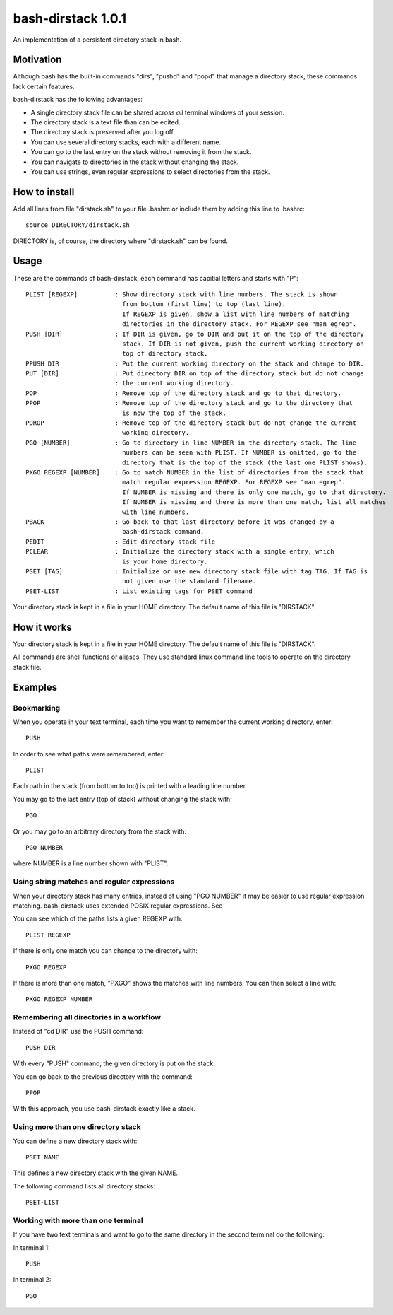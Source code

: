 ===================
bash-dirstack 1.0.1
===================

An implementation of a persistent directory stack in bash.

Motivation
----------

Although bash has the built-in commands "dirs", "pushd" and "popd" that manage
a directory stack, these commands lack certain features.  

bash-dirstack has the following advantages:

- A single directory stack file can be shared across *all* terminal windows of
  your session.
- The directory stack is a text file than can be edited.
- The directory stack is preserved after you log off.
- You can use several directory stacks, each with a different name.
- You can go to the last entry on the stack without removing it from the stack.
- You can navigate to directories in the stack without changing the stack.
- You can use strings, even regular expressions to select directories from the stack.

How to install
--------------

Add all lines from file "dirstack.sh" to your file .bashrc or include them by
adding this line to .bashrc::

  source DIRECTORY/dirstack.sh

DIRECTORY is, of course, the directory where "dirstack.sh" can be found.

Usage
-----

These are the commands of bash-dirstack, each command has capitial letters and
starts with "P"::

  PLIST [REGEXP]          : Show directory stack with line numbers. The stack is shown
                            from bottom (first line) to top (last line).
                            If REGEXP is given, show a list with line numbers of matching
                            directories in the directory stack. For REGEXP see "man egrep".
  PUSH [DIR]              : If DIR is given, go to DIR and put it on the top of the directory
                            stack. If DIR is not given, push the current working directory on 
                            top of directory stack.
  PPUSH DIR               : Put the current working directory on the stack and change to DIR.
  PUT [DIR]               : Put directory DIR on top of the directory stack but do not change
                          : the current working directory.
  POP                     : Remove top of the directory stack and go to that directory.
  PPOP                    : Remove top of the directory stack and go to the directory that
                            is now the top of the stack.
  PDROP                   : Remove top of the directory stack but do not change the current
                            working directory.
  PGO [NUMBER]            : Go to directory in line NUMBER in the directory stack. The line
                            numbers can be seen with PLIST. If NUMBER is omitted, go to the
                            directory that is the top of the stack (the last one PLIST shows).
  PXGO REGEXP [NUMBER]    : Go to match NUMBER in the list of directories from the stack that
                            match regular expression REGEXP. For REGEXP see "man egrep".
                            If NUMBER is missing and there is only one match, go to that directory.
                            If NUMBER is missing and there is more than one match, list all matches 
                            with line numbers.
  PBACK                   : Go back to that last directory before it was changed by a
                            bash-dirstack command.
  PEDIT                   : Edit directory stack file
  PCLEAR                  : Initialize the directory stack with a single entry, which
                            is your home directory.
  PSET [TAG]              : Initialize or use new directory stack file with tag TAG. If TAG is
                            not given use the standard filename.
  PSET-LIST               : List existing tags for PSET command

Your directory stack is kept in a file in your HOME directory. The default name
of this file is "DIRSTACK".

How it works  
------------
    
Your directory stack is kept in a file in your HOME directory. The default name
of this file is "DIRSTACK".                                    

All commands are shell functions or aliases. They use standard linux command
line tools to operate on the directory stack file.

Examples
--------

Bookmarking
+++++++++++

When you operate in your text terminal, each time you want to remember the
current working directory, enter::

  PUSH

In order to see what paths were remembered, enter::

  PLIST

Each path in the stack (from bottom to top) is printed with a leading line
number.

You may go to the last entry (top of stack) without changing the stack with::

  PGO

Or you may go to an arbitrary directory from the stack with::

  PGO NUMBER

where NUMBER is a line number shown with "PLIST". 

Using string matches and regular expressions
++++++++++++++++++++++++++++++++++++++++++++

When your directory stack has many entries, instead of using "PGO NUMBER" it
may be easier to use regular expression matching. bash-dirstack uses extended
POSIX regular expressions. See 

You can see which of the paths lists a given REGEXP with::

  PLIST REGEXP

If there is only one match you can change to the directory with::

  PXGO REGEXP

If there is more than one match, "PXGO" shows the matches with line numbers.
You can then select a line with::

  PXGO REGEXP NUMBER

Remembering all directories in a workflow
+++++++++++++++++++++++++++++++++++++++++

Instead of "cd DIR" use the PUSH command::

  PUSH DIR

With every "PUSH" command, the given directory is put on the stack.

You can go back to the previous directory with the command::

  PPOP

With this approach, you use bash-dirstack exactly like a stack.

Using more than one directory stack
+++++++++++++++++++++++++++++++++++

You can define a new directory stack with::

  PSET NAME

This defines a new directory stack with the given NAME. 

The following command lists all directory stacks::

  PSET-LIST

Working with more than one terminal
+++++++++++++++++++++++++++++++++++

If you have two text terminals and want to go to the same directory in the
second terminal do the following:

In terminal 1::

  PUSH

In terminal 2::

  PGO

